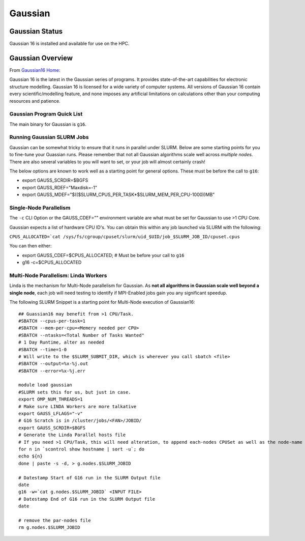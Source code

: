 -------------------------
Gaussian 
-------------------------
=====================
Gaussian  Status
=====================

Gaussian 16 is installed and available for use on the HPC.

.. _Gaussian16 Home: https://gaussian.com/gaussian16/

====================
Gaussian Overview 
====================

From `Gaussian16 Home`_: 

Gaussian 16 is the latest in the Gaussian series of programs. It provides state-of-the-art capabilities for electronic structure modelling. 
Gaussian 16 is licensed for a wide variety of computer systems. All versions of Gaussian 16 contain every scientific/modelling feature, 
and none imposes any artificial limitations on calculations other than your computing resources and patience.


++++++++++++++++++++++++++++++++++++++++++++++++++
Gaussian Program Quick List
++++++++++++++++++++++++++++++++++++++++++++++++++

The main binary for Gaussian is ``g16``.


++++++++++++++++++++++++++++++++++++++
Running Gaussian SLURM Jobs 
++++++++++++++++++++++++++++++++++++++

Gaussian can be somewhat tricky to ensure that it runs in parallel under SLURM. Below are some starting points for you to fine-tune your Guassian runs.  Please remember that 
not all Gaussian algorithms scale well across *multiple nodes*. There are also several variables to you will want to set, or your job will almost certainly crash!

The below options are known to work well as a starting point for general options. These must be before the call to ``g16``: 

- export GAUSS_SCRDIR=$BGFS 
- export GAUSS_RDEF="Maxdisk=-1" 
- export GAUSS_MDEF="$(($SLURM_CPUS_PER_TASK*$SLURM_MEM_PER_CPU-1000))MB"



+++++++++++++++++++++++++++++++++++++++
Single-Node Parallelism 
+++++++++++++++++++++++++++++++++++++++

The ``-c`` CLI Option or the GAUSS_CDEF="" environment variable are what must be set for Gaussian to use >1 CPU Core.

Gaussian expects a list of hardware CPU ID's. You can obtain this within any job launched via SLURM with the following: 

``CPUS_ALLOCATED=`cat /sys/fs/cgroup/cpuset/slurm/uid_$UID/job_$SLURM_JOB_ID/cpuset.cpus``

You can then either: 

- export GAUSS_CDEF=$CPUS_ALLOCATED; # Must be before your call to ``g16``
- g16 -c=$CPUS_ALLOCATED 


+++++++++++++++++++++++++++++++++++++++
Multi-Node Parallelism: Linda Workers
+++++++++++++++++++++++++++++++++++++++

Linda is the mechanism for Multi-Node parallelism for Gaussian. As **not all algorithms in Gaussian scale well beyond a single node**, 
each job will need testing to identify if MPI-Enabled jobs gain you any significant speedup. 


The following SLURM Snippet is a starting point for Multi-Node execution of Gaussian16::

    ## Guassian16 may benefit from >1 CPU/Task.
    #SBATCH --cpus-per-task=1
    #SBATCH --mem-per-cpu=<Memery needed per CPU>
    #SBATCH --ntasks=<Total Number of Tasks Wanted"
    # 1 Day Runtime, alter as needed 
    #SBATCH --time=1-0 
    # Will write to the $SLURM_SUBMIT_DIR, which is wherever you call sbatch <file>
    #SBATCH --output=%x-%j.out
    #SBATCH --error=%x-%j.err

    module load gaussian
    #SLURM sets this for us, but just in case.
    export OMP_NUM_THREADS=1
    # Make sure LINDA Workers are more talkative
    export GAUSS_LFLAGS="-v"
    # G16 Scratch is in /cluster/jobs/<FAN>/JOBID/
    export GAUSS_SCRDIR=$BGFS
    # Generate the Linda Parallel hosts file
    # If you need >1 CPU/Task, this will need alteration, to append each-nodes CPUSet as well as the node-name
    for n in `scontrol show hostname | sort -u`; do
    echo ${n}
    done | paste -s -d, > g.nodes.$SLURM_JOBID

    # Datestamp Start of G16 run in the SLURM Output file
    date
    g16 -w=`cat g.nodes.$SLURM_JOBID` <INPUT FILE>
    # Datestamp End of G16 run in the SLURM Output file
    date

    # remove the par-nodes file
    rm g.nodes.$SLURM_JOBID
